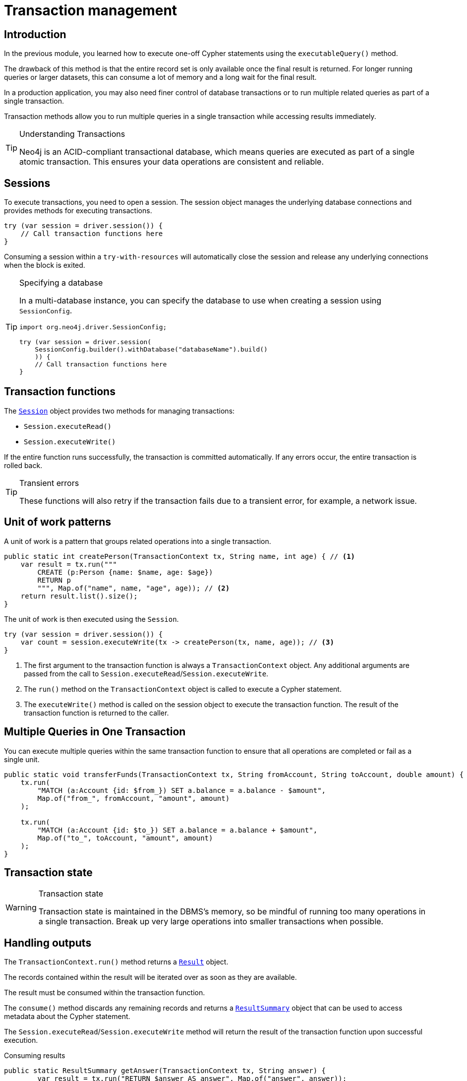 = Transaction management
:type: lesson
:minutes: 10
:slides: true
:order: 1

[.slide.discrete]
== Introduction
In the previous module, you learned how to execute one-off Cypher statements using the `executableQuery()`  method.

The drawback of this method is that the entire record set is only available once the final result is returned. 
For longer running queries or larger datasets, this can consume a lot of memory and a long wait for the final result.

In a production application, you may also need finer control of database transactions or to run multiple related queries as part of a single transaction.

Transaction methods allow you to run multiple queries in a single transaction while accessing results immediately.


[TIP]
.Understanding Transactions
====
Neo4j is an ACID-compliant transactional database, which means queries are executed as part of a single atomic transaction. This ensures your data operations are consistent and reliable.
====


[.slide]
== Sessions

To execute transactions, you need to open a session. The session object manages the underlying database connections and provides methods for executing transactions.

[source,Java]
----
try (var session = driver.session()) {
    // Call transaction functions here
}
----

Consuming a session within a `try-with-resources` will automatically close the session and release any underlying connections when the block is exited.

[TIP]
.Specifying a database
====
In a multi-database instance, you can specify the database to use when creating a session using `SessionConfig`.

[source,Java]
----
import org.neo4j.driver.SessionConfig;

try (var session = driver.session(
    SessionConfig.builder().withDatabase("databaseName").build()
    )) {
    // Call transaction functions here
}
----
====


[.slide]
== Transaction functions

The link:https://neo4j.com/docs/api/java-driver/5.28/org.neo4j.driver/org/neo4j/driver/Session.html[`Session`^] object provides two methods for managing transactions:

* `Session.executeRead()`
* `Session.executeWrite()`

If the entire function runs successfully, the transaction is committed automatically. If any errors occur, the entire transaction is rolled back.

[TIP]
.Transient errors
====
These functions will also retry if the transaction fails due to a transient error, for example, a network issue.
====

[.slide.col-2]
== Unit of work patterns

[.col]
====
A unit of work is a pattern that groups related operations into a single transaction. 

[source,Java]
----
public static int createPerson(TransactionContext tx, String name, int age) { // <1>
    var result = tx.run("""
        CREATE (p:Person {name: $name, age: $age})
        RETURN p
        """, Map.of("name", name, "age", age)); // <2>
    return result.list().size();
}
----
====

The unit of work is then executed using the `Session`.

[source,Java]
----
try (var session = driver.session()) {
    var count = session.executeWrite(tx -> createPerson(tx, name, age)); // <3>
}
----

[.col]
====
1. The first argument to the transaction function is always a `TransactionContext` object. Any additional arguments are passed from the call to `Session.executeRead`/`Session.executeWrite`.
2. The `run()` method on the `TransactionContext` object is called to execute a Cypher statement.
3. The `executeWrite()` method is called on the session object to execute the transaction function. The result of the transaction function is returned to the caller.
====

[.slide]
== Multiple Queries in One Transaction

You can execute multiple queries within the same transaction function to ensure that all operations are completed or fail as a single unit.

[source,Java]
----
public static void transferFunds(TransactionContext tx, String fromAccount, String toAccount, double amount) {
    tx.run(
        "MATCH (a:Account {id: $from_}) SET a.balance = a.balance - $amount",
        Map.of("from_", fromAccount, "amount", amount)
    );

    tx.run(
        "MATCH (a:Account {id: $to_}) SET a.balance = a.balance + $amount",
        Map.of("to_", toAccount, "amount", amount)
    );
}
----

[.slide]
== Transaction state
====
[WARNING]
.Transaction state
=====
Transaction state is maintained in the DBMS's memory, so be mindful of running too many operations in a single transaction. Break up very large operations into smaller transactions when possible.
=====
====

[.slide.col-2]
== Handling outputs 

[.col]
====
The `TransactionContext.run()` method returns a link:https://neo4j.com/docs/api/java-driver/5.28/org.neo4j.driver/org/neo4j/driver/Result.html[`Result`^] object.

The records contained within the result will be iterated over as soon as they are available.

The result must be consumed within the transaction function.

The `consume()` method discards any remaining records and returns a link:https://neo4j.com/docs/api/java-driver/5.28/org.neo4j.driver/org/neo4j/driver/summary/ResultSummary.html[`ResultSummary`^] object that can be used to access metadata about the Cypher statement.

The `Session.executeRead`/`Session.executeWrite` method will return the result of the transaction function upon successful execution.
====

[.col]
====



[source,Java]
.Consuming results
----
public static ResultSummary getAnswer(TransactionContext tx, String answer) {
        var result = tx.run("RETURN $answer AS answer", Map.of("answer", answer));
        return result.consume();
    }

String result = "Hello, World!";
try (var session = driver.session()) {
    ResultSummary summary = session.executeWrite(tx -> getAnswer(tx, result));
    System.out.println(
        String.format(
            "Results available after %d ms and consumed after %d ms",
            summary.resultAvailableAfter(TimeUnit.MILLISECONDS),
            summary.resultConsumedAfter(TimeUnit.MILLISECONDS)
        )
        
    );
}
----

====

link:../2c-write-transaction/[Advance to the next lesson,role=btn]

[.summary]
== Lesson Summary

In this lesson, you learned how to use transaction functions for read and write operations, implement the unit of work pattern, and execute multiple queries within a single transaction.

You should use transaction functions for read and write operations when you to start consuming results as soon as they are available.

In the next lesson, you will take a quiz to test your knowledge of using transactions.
